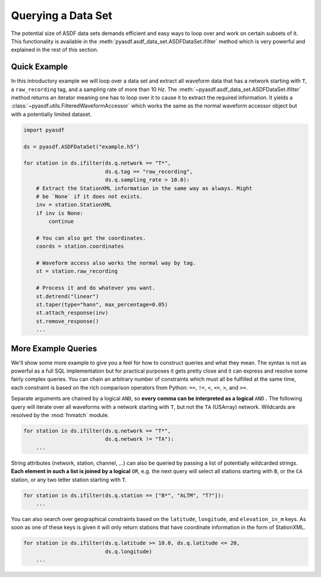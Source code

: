 Querying a Data Set
===================

The potential size of ASDF data sets demands efficient and easy ways to loop
over and work on certain subsets of it. This functionality is available in
the :meth:`pyasdf.asdf_data_set.ASDFDataSet.ifilter` method which is very
powerful and explained in the rest of this section.

Quick Example
-------------

In this introductory example we will loop over a data set and extract all
waveform data that has a network starting with ``T``, a ``raw_recording`` tag,
and a sampling rate of more than 10 *Hz*. The
:meth:`~pyasdf.asdf_data_set.ASDFDataSet.ifilter` method returns an iterator
meaning one has to loop over it to cause it to extract the required
information. It yields a :class:`~pyasdf.utils.FilteredWaveformAccessor` which
works the same as the normal waveform accessor object but with a potentially
limited dataset.

.. code-block:: python

    import pyasdf

    ds = pyasdf.ASDFDataSet("example.h5")

    for station in ds.ifilter(ds.q.network == "T*",
                              ds.q.tag == "raw_recording",
                              ds.q.sampling_rate > 10.0):
        # Extract the StationXML information in the same way as always. Might
        # be `None` if it does not exists.
        inv = station.StationXML
        if inv is None:
            continue

        # You can also get the coordinates.
        coords = station.coordinates

        # Waveform access also works the normal way by tag.
        st = station.raw_recording

        # Process it and do whatever you want.
        st.detrend("linear")
        st.taper(type="hann", max_percentage=0.05)
        st.attach_response(inv)
        st.remove_response()
        ...


More Example Queries
--------------------

We'll show some more example to give you a feel for how to construct queries
and what they mean. The syntax is not as powerful as a full SQL implementation
but for practical purposes it gets pretty close and it can express and resolve
some fairly complex queries. You can chain an arbitrary number of constraints
which must all be fulfilled at the same time, each constraint is based on
the rich comparison operators from Python: ``==``, ``!=``, ``<``, ``<=``,
``>``, and ``>=``.

Separate arguments are chained by a logical ``AND``, so **every comma can be
interpreted as a logical** ``AND`` **.** The following query will iterate over
all waveforms with a network starting with ``T``, but not the ``TA``
(USArray) network. Wildcards are resolved by the :mod:`fnmatch` module.

.. code-block:: python

    for station in ds.ifilter(ds.q.network == "T*",
                              ds.q.network != "TA"):
        ...

String attributes (network, station, channel, ...) can also be queried by
passing a list of potentially wildcarded strings. **Each element in such a
list is joined by a logical** ``OR``, e.g. the next query will select all
stations starting with ``B``, or the ``CA`` station, or any two letter station
starting with ``T``.


.. code-block:: python

    for station in ds.ifilter(ds.q.station == ["B*", "ALTM", "T?"]):
        ...


You can also search over geographical constraints based on the ``latitude``,
``longitude``, and ``elevation_in_m`` keys. As soon as one of these keys is
given it will only return stations that have coordinate information in the
form of StationXML.


.. code-block:: python

    for station in ds.ifilter(ds.q.latitude >= 10.0, ds.q.latitude <= 20,
                              ds.q.longitude)
        ...